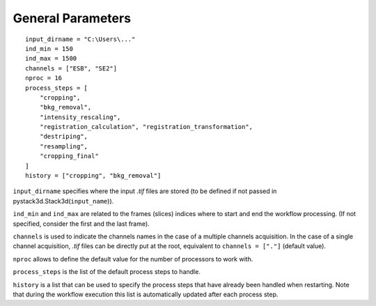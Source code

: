 General Parameters
==================

::

    input_dirname = "C:\Users\..."
    ind_min = 150
    ind_max = 1500
    channels = ["ESB", "SE2"]
    nproc = 16
    process_steps = [
        "cropping",
        "bkg_removal",
        "intensity_rescaling",
        "registration_calculation", "registration_transformation",
        "destriping",
        "resampling",
        "cropping_final"
    ]
    history = ["cropping", "bkg_removal"]

``input_dirname`` specifies where the input `.tif` files are stored (to be defined if not passed in pystack3d.Stack3d(``input_name``)).

``ind_min`` and ``ind_max`` are related to the frames (slices) indices where to start and end the workflow processing. (If not specified, consider the first and the last frame).

``channels`` is used to indicate the channels names in the case of a multiple channels acquisition. In the case of a single channel acquisition, `.tif` files can be directly put at the root, equivalent to  ``channels = ["."]`` (default value).

``nproc`` allows to define the default value for the number of processors to work with.

``process_steps`` is the list of the default process steps to handle.

``history`` is a list that can be used to specify the process steps that have already been handled when restarting. Note that during the workflow execution this list is automatically updated after each process step.
